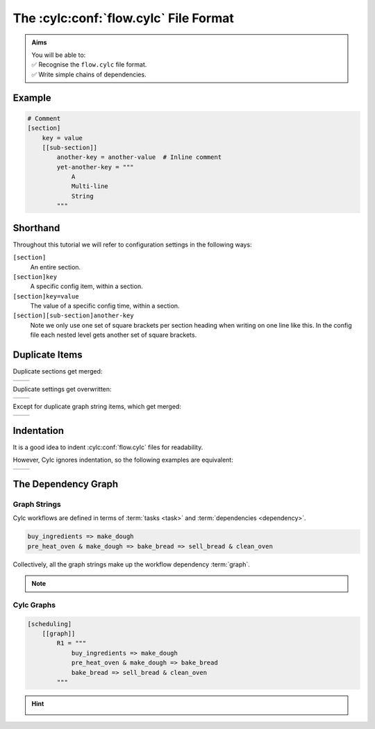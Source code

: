 .. _Cylc file format:

The :cylc:conf:`flow.cylc` File Format
======================================

.. admonition:: Aims
   :class: aims

   | You will be able to:
   | ✅ Recognise the ``flow.cylc`` file format.
   | ✅ Write simple chains of dependencies.


.. ifnotslides::

   A :term:`Cylc workflow` is defined by a :cylc:conf:`flow.cylc` configuration
   file, which uses a nested `INI`_ format:

.. ifslides::

   * A Cylc workflow is defined by a :cylc:conf:`flow.cylc` file
   * It is written in a nested `INI`_-based format

.. ifnotslides::

   * Comments start with a ``#`` character.
   * Settings are written as ``key = value`` pairs.
   * Settings can be contained within sections.
   * Sections are written inside square brackets i.e. ``[section-name]``.
   * Sections can be nested, by adding an extra square bracket with each level,
     so a sub-section would be written ``[[sub-section]]``, a sub-sub-section
     ``[[[sub-sub-section]]]``, and so on.

   .. note::

      Prior to Cylc 8, :cylc:conf:`flow.cylc` was named ``suite.rc``,
      but that name is now deprecated.

      See :ref:`cylc_7_compat_mode` for information on compatibility with
      existing Cylc 7 ``suite.rc`` files.

Example
^^^^^^^

.. code-block:: cylc

   # Comment
   [section]
       key = value
       [[sub-section]]
           another-key = another-value  # Inline comment
           yet-another-key = """
               A
               Multi-line
               String
           """

Shorthand
^^^^^^^^^

Throughout this tutorial we will refer to configuration settings in the following ways:

``[section]``
   An entire section.
``[section]key``
   A specific config item, within a section.
``[section]key=value``
   The value of a specific config time, within a section.
``[section][sub-section]another-key``
   Note we only use one set of square brackets per section heading when
   writing on one line like this. In the config file each nested level
   gets another set of square brackets.

Duplicate Items
^^^^^^^^^^^^^^^

Duplicate sections get merged:

.. list-table::
   :class: grid-table

   * -
      .. code-block:: cylc
         :caption: input

         [a]
            c = C
         [b]
            d = D
         [a]  # duplicate
            e = E

     -
      .. code-block:: cylc
         :caption: result

         [a]
            c = C
            e = E
         [b]
            d = D

.. nextslide::

Duplicate settings get overwritten:

.. list-table::
   :class: grid-table

   * -
      .. code-block:: cylc
         :caption: input

         a = foo
         a = bar  # duplicate

     -
      .. code-block:: cylc
         :caption: result

         a = bar

Except for duplicate graph string items, which get merged:

.. list-table::
   :class: grid-table

   * -
      .. code-block:: cylc
         :caption: input

         R1 = "foo => bar"
         R1 = "foo => baz"

     -
      .. code-block:: cylc
         :caption: result

         R1 = "foo => bar & baz"


Indentation
^^^^^^^^^^^

It is a good idea to indent :cylc:conf:`flow.cylc` files for readability.

However, Cylc ignores indentation, so the following examples are equivalent:

.. list-table::
   :class: grid-table

   * -
       .. code-block:: cylc
          :caption: input

          [section]
              a = A
              [[sub-section]]
                  b = B
              b = C
              # this setting is still
              # in [[sub-section]]


     -
       .. code-block:: cylc
          :caption: result

          [section]
              a = A
              [[sub-section]]
                  b = C


.. _tutorial-cylc-graphing:


The Dependency Graph
^^^^^^^^^^^^^^^^^^^^

Graph Strings
-------------

Cylc workflows are defined in terms of :term:`tasks <task>` and
:term:`dependencies <dependency>`.

.. ifnotslides::

   Task have names, and dependencies are represented by arrows
   (``=>``) between them. For example, here's a task ``make_dough`` that should
   run after another task ``buy_ingredients`` has succeeded:

.. minicylc::
   :align: center
   :snippet:
   :theme: demo

   buy_ingredients => make_dough

.. nextslide::

.. ifnotslides::

   These :term:`dependencies <dependency>` can be chained together in
   :term:`graph strings<graph string>`:

.. minicylc::
   :align: center
   :snippet:
   :theme: demo

   buy_ingredients => make_dough => bake_bread => sell_bread

.. nextslide::

.. ifnotslides::

   Graph strings can be combined to form more complex graphs:

.. minicylc::
   :align: center
   :snippet:
   :theme: demo

   buy_ingredients => make_dough => bake_bread => sell_bread
   pre_heat_oven => bake_bread
   bake_bread => clean_oven

.. nextslide::

.. ifnotslides::

   Graphs can also contain logical operators ``&`` (*and*) and ``|`` (*or*).
   For example, the following lines are equivalent to those just above:

.. code-block:: cylc-graph

   buy_ingredients => make_dough
   pre_heat_oven & make_dough => bake_bread => sell_bread & clean_oven


.. nextslide::

Collectively, all the graph strings make up the workflow dependency :term:`graph`.

.. admonition:: Note
   :class: tip

   .. ifnotslides::

      The order of lines in the graph doesn't matter, so
      the following examples are equivalent:

      .. list-table::
         :class: grid-table

         * -
            .. code-block:: cylc-graph

               foo => bar
               bar => baz

           -
            .. code-block:: cylc-graph

               bar => baz
               foo => bar


Cylc Graphs
-----------

.. ifnotslides::

   A *non-cycling* :term:`graph` can be defined with ``[scheduling][graph]R1``,
   where ``R1`` means *run once*:

.. code-block:: cylc

   [scheduling]
       [[graph]]
           R1 = """
               buy_ingredients => make_dough
               pre_heat_oven & make_dough => bake_bread
               bake_bread => sell_bread & clean_oven
           """

.. nextslide::

.. ifnotslides::

   This is a minimal :term:`Cylc workflow` that defines a :term:`graph` of
   tasks to run, but does not yet say what scripts or applications to run
   for each task. We will cover that later in the :ref:`runtime tutorial
   <tutorial-runtime>`.

   Cylc provides a command line utility
   for visualising :term:`graphs <graph>`, ``cylc graph <path>``, where
   ``path`` is the location of the :cylc:conf:`flow.cylc` file.
   It generates diagrams similar to the ones you have seen so far. The number
   ``1`` below each task is the :term:`cycle point`. We will explain what this
   means in the next section.

.. image:: ../img/cylc-graph.png
   :align: center

.. nextslide::

.. hint::

   .. ifnotslides::

      A graph can be drawn in multiple ways, for instance the following two
      examples are equivalent:

   .. ifslides::

      A graph can be drawn in multiple ways:

   .. image:: ../img/cylc-graph-reversible.svg
      :align: center

   .. ifnotslides::

      Graphs drawn by ``cylc graph`` may vary slightly from one run to
      another, but the tasks and dependencies will always be the same.

.. nextslide::

.. ifslides::

   .. rubric:: In this practical we will create a new Cylc workflow and write a
      graph of tasks for it to run.

   Next session: :ref:`tutorial-integer-cycling`

.. practical::

   .. rubric:: In this practical we will create a new Cylc workflow and write a
      graph of tasks for it to run.

   #. **Create a Cylc workflow.**

      A :term:`Cylc workflow` is defined by a :cylc:conf:`flow.cylc` file.

      If you don't have one already, create a ``cylc-src`` directory in your
      user space:

      .. code-block::

         mkdir ~/cylc-src

      Now create a new workflow :term:`source directory` called
      ``graph-introduction`` under ``cylc-src`` and move into it:

      .. code-block:: bash

         mkdir ~/cylc-src/graph-introduction
         cd ~/cylc-src/graph-introduction

      In your new source directory create a :cylc:conf:`flow.cylc`
      file and paste the following text into it:

      .. code-block:: cylc

         [scheduler]
             allow implicit tasks = True
         [scheduling]
             [[graph]]
                 R1 = """
                     # Write graph strings here!
                 """

   #. **Write a graph.**

      We now have a blank Cylc workflow. Next we need to define a graph.

      Edit your :cylc:conf:`flow.cylc` file to add graph strings representing the
      following graph:

      .. digraph:: graph_tutorial
         :align: center

         a -> b -> d -> e
         c -> b -> f

   #. **Visualise the workflow.**

      Once you have written some graph strings try using ``cylc graph`` to
      display the workflow. Run the following command:

      .. code-block:: bash

         cylc graph .

      .. admonition:: Note
         :class: hint

         ``cylc graph`` takes the path to the workflow as an argument. Inside
         the :term:`source directory` we can just run ``cylc graph .``.

      If the results don't match the diagram above try to correct the graph
      in your :cylc:conf:`flow.cylc` file.


      .. spoiler:: Solution warning

         There are multiple correct ways to write this graph. So long as what
         you see from ``cylc graph`` matches the above diagram then you have a
         correct solution.


         Two valid examples:

            .. list-table::
               :class: grid-table

               * -
                  .. code-block:: cylc-graph

                     a & c => b => d & f
                     d => e

                 -
                  .. code-block:: cylc-graph

                     a => b => d => e
                     c => b => f


         The whole workflow should look something like this:

         .. code-block:: cylc

            [scheduler]
                allow implicit tasks = True
            [scheduling]
                [[graph]]
                    R1 = """
                        a & c => b => d & f
                        d => e
                    """
